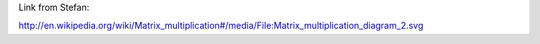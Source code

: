 Link from Stefan:

http://en.wikipedia.org/wiki/Matrix_multiplication#/media/File:Matrix_multiplication_diagram_2.svg
